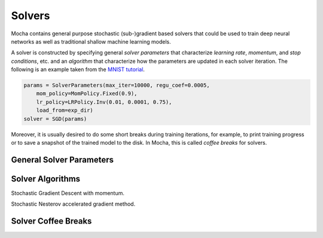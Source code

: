 Solvers
=======

Mocha contains general purpose stochastic (sub-)gradient based solvers that
could be used to train deep neural networks as well as traditional shallow
machine learning models.

A solver is constructed by specifying general *solver parameters* that
characterize *learning rate*, *momentum*, and *stop conditions*, etc. and an
*algorithm* that characterize how the parameters are updated in each solver
iteration. The following is an example taken from the `MNIST tutorial
</tutorial/mnist>`_.

.. code-block:: julia

   params = SolverParameters(max_iter=10000, regu_coef=0.0005,
       mom_policy=MomPolicy.Fixed(0.9),
       lr_policy=LRPolicy.Inv(0.01, 0.0001, 0.75),
       load_from=exp_dir)
   solver = SGD(params)

Moreover, it is usually desired to do some short breaks during training
iterations, for example, to print training progress or to save a snapshot of the
trained model to the disk. In Mocha, this is called *coffee breaks* for solvers.

General Solver Parameters
-------------------------

.. class:: SolverParameters

   .. attribute:: max_iter

      Maximum number of iterations to run.

   .. attribute:: regu_coef

      Global regularization coefficient. Used as a global scaling factor for the
      local regularization coefficient of each trainable parameter.

   .. attribute:: lr_policy

      Policy for learning rate. Note this is also a global scaling factor, as
      each trainable parameter also has local learning rate.

   .. attribute:: mom_policy

      Policy for momentum.

   .. attribute:: load_from

      If specified, the solver will try to load trained network before starting
      the solver loop. This property could be

      * The path to a directory: Mocha will try to locate the latest saved
        JLD snapshot in this directory and load it. A mocha snapshot contains
        trained model and the solver state. So the solver loop will continue
        from the saved state instead of re-starting from iteration 0.
      * The path to a particular JLD snapshot file. The same as above except
        that the user control which particular snapshot to load.
      * The path to a HDF5 model file. A HDF5 model file does not contain solver
        state information. So the solver will start from iteration 0, but
        initialize the network from the model saved in the HDF5 file. This could
        be used to fine-tune a trained (relatively) general model on a domain
        specific (maybe smaller) dataset. You can also load HDF5 models
        `exported from external deep learning tools
        </user-guide/tools/import-caffe-model>`_.

Solver Algorithms
-----------------

.. class:: SGD

   Stochastic Gradient Descent with momentum.

.. class:: Nesterov

   Stochastic Nesterov accelerated gradient method.

Solver Coffee Breaks
--------------------
